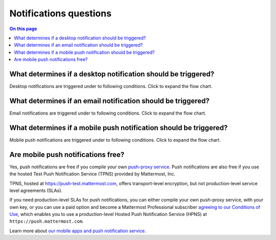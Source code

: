 Notifications questions
=======================

.. contents:: On this page
    :backlinks: top
    :depth: 2

What determines if a desktop notification should be triggered?
--------------------------------------------------------------

Desktop notifications are triggered under to following conditions. Click to expand the flow chart.

.. image:: ../images/desktop_notification_chart.png
  :alt: A flow diagram shows how Mattermost Desktop App notifications are triggered when a message is posted.
  :width: 239px
  :height: 232px

What determines if an email notification should be triggered?
-------------------------------------------------------------

Email notifications are triggered under to following conditions. Click to expand the flow chart.

.. image:: ../images/email_notification_chart.png
  :alt: A flow diagram shows how Mattermost email notifications are triggered when a message is posted.
  :width: 239px
  :height: 232px

What determines if a mobile push notification should be triggered?
-------------------------------------------------------------------

Mobile push notifications are triggered under to following conditions. Click to expand the flow chart.

.. image:: ../images/push_notification_chart.png
  :alt: A flow diagram shows how Mattermost mobile push notifications are triggered when a message is posted.
  :width: 239px
  :height: 232px

.. _tpns:

Are mobile push notifications free?
-----------------------------------

Yes, push notifications are free if you compile your own `push-proxy service <https://github.com/mattermost/mattermost-push-proxy>`__. Push notifications are also free if you use the hosted Test Push Notification Service (TPNS) provided by Mattermost, Inc.

TPNS, hosted at `https://push-test.mattermost.com <https://push-test.mattermost.com>`__, offers transport-level encryption, but not production-level service level agreements (SLAs).

If you need production-level SLAs for push notifications, you can either compile your own push-proxy service, with your own key, or you can use a paid option and become a Mattermost Professional subscriber `agreeing to our Conditions of Use <https://mattermost.com/terms-of-use/>`__, which enables you to use a production-level Hosted Push Notification Service (HPNS) at ``https://push.mattermost.com``.

Learn more about `our mobile apps and push notification service </deploy/mobile-hpns.html>`__.
